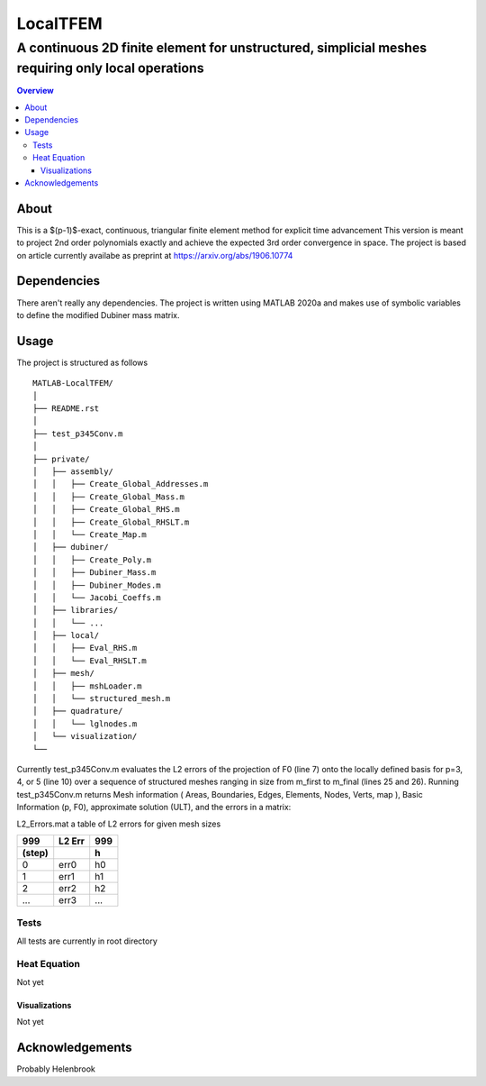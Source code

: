 """""""""""""""""
LocalTFEM
"""""""""""""""""
...................................................................................................
A continuous 2D finite element for unstructured, simplicial meshes requiring only local operations
...................................................................................................

.. contents:: Overview
   :depth: 3

===================
About
===================

This is a $(p-1)$-exact, continuous, triangular finite element method for explicit time advancement
This version is meant to project 2nd order polynomials exactly and achieve the expected 3rd order convergence in space.
The project is based on article currently availabe as preprint at https://arxiv.org/abs/1906.10774

===================
Dependencies
===================

There aren't really any dependencies. The project is written using MATLAB 2020a and makes use of 
symbolic variables to define the modified Dubiner mass matrix.

===================
Usage
===================

The project is structured as follows

::

    MATLAB-LocalTFEM/
    │
    ├── README.rst
    │ 
    ├── test_p345Conv.m
    │
    ├── private/          
    │   ├── assembly/
    │   │   ├── Create_Global_Addresses.m
    │   │   ├── Create_Global_Mass.m
    │   │   ├── Create_Global_RHS.m
    │   │   ├── Create_Global_RHSLT.m
    │   │   └── Create_Map.m
    │   ├── dubiner/
    │   │   ├── Create_Poly.m
    │   │   ├── Dubiner_Mass.m
    │   │   ├── Dubiner_Modes.m
    │   │   └── Jacobi_Coeffs.m
    │   ├── libraries/
    │   │   └── ...
    │   ├── local/
    │   │   ├── Eval_RHS.m
    │   │   └── Eval_RHSLT.m
    │   ├── mesh/
    │   │   ├── mshLoader.m
    │   │   └── structured_mesh.m
    │   ├── quadrature/
    │   │   └── lglnodes.m
    │   └── visualization/
    └──


Currently test_p345Conv.m evaluates the L2 errors of the projection of F0 (line 7) onto the 
locally defined basis for p=3, 4, or 5 (line 10) over a sequence of structured meshes ranging 
in size from m_first to m_final (lines 25 and 26). Running test_p345Conv.m returns 
Mesh information ( Areas, Boundaries, Edges, Elements, Nodes, Verts, map ), Basic Information (p, F0),
approximate solution (ULT), and the errors in a matrix:
 
L2_Errors.mat a table of L2 errors for given mesh sizes

======  ======    ======
 999    L2 Err     999
------  ------    ------
(step)             h 
======  ======    ======
 0       err0      h0
 1       err1      h1
 2       err2      h2
 ...     err3      ...
======  ======    ======

----------------------
Tests
----------------------

All tests are currently in root directory

----------------------
Heat Equation
----------------------

Not yet

Visualizations
--------------------------

Not yet

===================
Acknowledgements
===================

Probably Helenbrook
